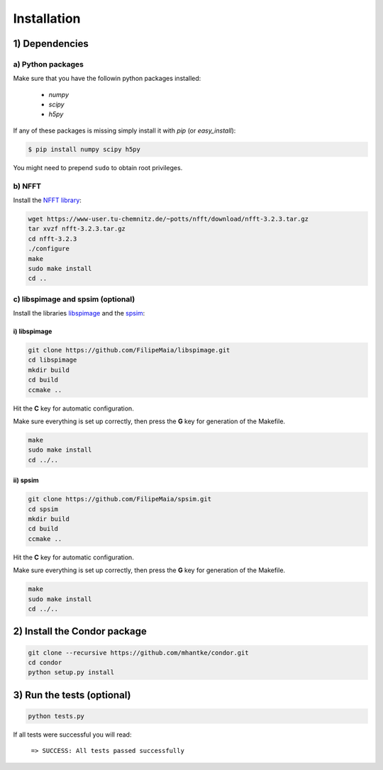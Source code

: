 Installation
============

1) Dependencies
---------------

a) Python packages
^^^^^^^^^^^^^^^^^^

Make sure that you have the followin python packages installed:

  - *numpy*
  - *scipy*
  - *h5py*

If any of these packages is missing simply install it with *pip* (or *easy_install*):

.. code::
   
   $ pip install numpy scipy h5py

You might need to prepend ``sudo`` to obtain root privileges.
   
b) NFFT
^^^^^^^

Install the `NFFT library <https://www-user.tu-chemnitz.de/~potts/nfft/>`_:

.. code::
   
   wget https://www-user.tu-chemnitz.de/~potts/nfft/download/nfft-3.2.3.tar.gz
   tar xvzf nfft-3.2.3.tar.gz
   cd nfft-3.2.3
   ./configure
   make
   sudo make install
   cd ..

c) libspimage and spsim (optional)
^^^^^^^^^^^^^^^^^^^^^^^^^^^^^^^^^^

Install the libraries `libspimage <https://github.com/FilipeMaia/libspimage>`_ and the `spsim <https://github.com/FilipeMaia/libspimage>`_:

i) libspimage
,,,,,,,,,,,,,

.. code:: bash

   git clone https://github.com/FilipeMaia/libspimage.git
   cd libspimage
   mkdir build
   cd build
   ccmake ..

Hit the **C** key for automatic configuration.
   
Make sure everything is set up correctly, then press the **G** key for generation of the Makefile.

.. code:: bash

   make
   sudo make install
   cd ../..

ii) spsim
,,,,,,,,,

.. code:: bash

   git clone https://github.com/FilipeMaia/spsim.git
   cd spsim
   mkdir build
   cd build
   ccmake ..

Hit the **C** key for automatic configuration.
   
Make sure everything is set up correctly, then press the **G** key for generation of the Makefile.

.. code::

   make
   sudo make install
   cd ../..   

2) Install the Condor package
-----------------------------

.. code:: bash

   git clone --recursive https://github.com/mhantke/condor.git
   cd condor
   python setup.py install

3) Run the tests (optional)
---------------------------

.. code:: bash

   python tests.py

If all tests were successful you will read:

  ``=> SUCCESS: All tests passed successfully``
   
